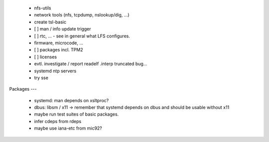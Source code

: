   * nfs-utils


  * network tools (nfs, tcpdump, nslookup/dig, ...)

  * create tsl-basic


  * [ ] man / info update trigger

  * [ ] rtc, ... - see in general what LFS configures.

  * firmware, microcode, ...

  * [ ] packages incl. TPM2

  * [ ] licenses

  * evtl. investigate / report readelf .interp truncated bug...

  * systemd ntp servers

  * try sse


Packages
---

  * systemd: man depends on xsltproc?

  * dbus: libsm / x11 -> remember that systemd depends on dbus and should be
    usable without x11

  * maybe run test suites of basic packages.

  * infer cdeps from rdeps

  * maybe use iana-etc from mic92?
